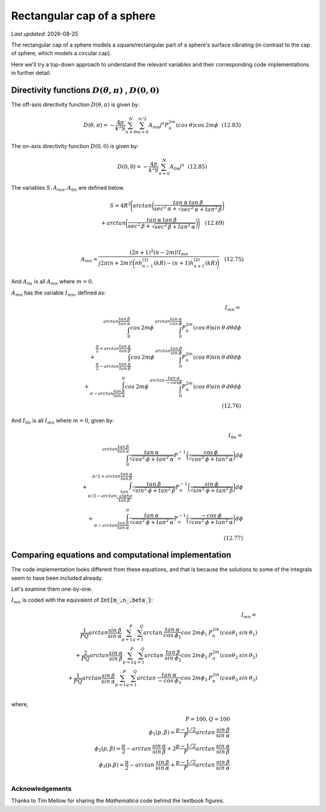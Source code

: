 Rectangular cap of a sphere
===========================

.. |Amn| replace:: :math:`A_{mn}`
.. |A0n| replace:: :math:`A_{0n}`
.. |Imn| replace:: :math:`I_{mn}`
.. |I0n| replace:: :math:`I_{0n}`
.. |dthetaphi| replace:: :math:`D(\theta,\pi)`
.. |d00| replace:: :math:`D(0,0)`
.. |date| date::

`Last updated`: |date|

The rectangular cap of a sphere models a square/rectangular part of a sphere's surface
vibrating (in contrast to the cap of  sphere, which models a circular cap). 

Here we'll try a top-down approach to understand the relevant variables and their corresponding code implementations in further detail. 

Directivity functions |dthetaphi| , |d00|
~~~~~~~~~~~~~~~~~~~~~~~~~~~~~~~~~~~~~~~~~
The off-axis directivity function |dthetaphi| is given by: 

.. math::
         
    D(\theta,\pi) = -\frac{4\pi}{k^{2}S}\sum^{N}_{n=0}\sum^{n/2}_{m=0}A_{mn}j^{n}P^{2m}_{n}(cos \:\theta)cos\:2m\phi \:\:\: (12.83)

The on-axis directivity function |d00| is given by: 

.. math::

    D(0,0) = -\frac{4\pi}{k^{2}S}\sum^{N}_{n=0}A_{0n}j^{n} \:\:\: (12.85)

The variables :math:`S, A_{mn}, A_{0n}` are defined below. 

.. math::

    S = 4R^{2}\Bigg(arctan\bigg(\frac{tan\:\alpha\:tan\:\beta}{sec^2\:\alpha + \sqrt{sec^{2}\:\alpha + tan^{2}\:\beta}}\bigg) \\ + arctan\bigg(\frac{tan\:\alpha\:tan\:\beta}{sec^2\:\beta + \sqrt{sec^{2}\:\beta + tan^{2}\:\alpha}}\bigg)\Bigg) \quad (12.69) \\
    \\ 

    A_{mn} = \frac{(2n+1)^2(n-2m)!I_{mn}}{j2\pi(n+2m)!\bigg(nh^{(2)}_{n-1}(kR) - (n+1)h^{(2)}_{n+1}(kR)\bigg)} \quad (12.75)

And |A0n| is all |Amn| where :math:`m=0`. 

|Amn| has the variable |Imn|, defined as: 

.. math::
    
    I_{mn} = \\
    \int^{arctan\frac{tan\:\beta}{tan\:\alpha}}_{0} cos\:2m\phi\:\int^{arctan\frac{tan\:\alpha}{cos\:\phi}}_{0} P^{2m}_{n}(cos\:\theta)sin\:\theta\:d\theta d\phi \\ 
    + \int^{\frac{\pi}{2}+arctan\frac{tan\:\alpha}{tan\:\beta}}_{\frac{\pi}{2}-arctan\frac{tan\:\alpha}{tan\:\beta}} cos\:2m\phi \:\int^{arctan\frac{tan\:\beta}{sin\:\phi}}_{0} P^{2m}_{n}(cos\:\theta)sin\:\theta\:d\theta d\phi  \\
    + \int^{\pi}_{\pi-arctan \frac{tan\:\beta}{tan\:\alpha}} cos\:2m\phi\:\int^{arctan\:\frac{tan\:\alpha}{-cos\phi}}_{0} P^{2m}_{n}(cos\:\theta)sin\:\theta\:d\theta d\phi \\
    \quad (12.76)

And |I0n| is all |Imn| where :math:`m=0`, given by: 

.. math::
    
    I_{0n} = \\
    \int^{arctan \frac{tan\:\beta}{tan\:\alpha}}_{0} \frac{tan\:\alpha}{\sqrt{cos^{2}\:\phi + tan^{2}\:\alpha}}
    P^{-1}_{n}\bigg(\frac{\cos\:\phi}{\sqrt{cos^{2}\:\phi + tan^{2}\:\alpha}}\bigg)d\phi \\
    + \int^{\pi/2+arctan\frac{tan\:\alpha}{tan\:\beta}}_{\pi/2-arctan\frac{tan\\:alpha}{tan\:\beta}} \frac{tan\:\beta}{\sqrt{sin^{2}\:\phi + tan^{2}\:\beta}}
    P^{-1}_{n}\bigg(\frac{sin\:\phi}{\sqrt{sin^{2}\:\phi + tan^{2}\:\beta}}\bigg)d\phi \\
    + \int^{\pi}_{\pi-arctan\frac{tan\:\beta}{tan\:\alpha}} \frac{tan\:\alpha}{\sqrt{cos^{2}\:\phi + tan^{2}\:\alpha}}
    P^{-1}_{n}\bigg(\frac{-cos\:\phi}{\sqrt{cos^{2}\:\phi + tan^{2}\:\alpha}}\bigg)d\phi \\
    \quad (12.77)


Comparing equations and computational implementation
~~~~~~~~~~~~~~~~~~~~~~~~~~~~~~~~~~~~~~~~~~~~~~~~~~~~
The code implementation looks different from these equations, and that is because the solutions to some of the integrals seem to 
have been included already. 

Let's examine them one-by-one. 


|Imn| is coded with the equivalent of :code:`Int[m_,n_,beta_]`:

.. math::

    I_{mn} = \\
    \frac{1}{PQ}arctan\frac{sin\:\beta}{sin\:\alpha}\sum^{P}_{p=1}\sum^{Q}_{q=1}arctan\:\frac{tan\:\alpha}{cos\:\phi_{1}}cos\:2m\phi_{1}\:P^{2m}_{n}(cos\theta_{1}\:sin\:\theta_{1}) \\
    + \frac{2}{PQ}arctan\frac{sin\:\alpha}{sin\:\beta}\sum^{P}_{p=1}\sum^{Q}_{q=1}arctan\:\frac{tan\:\beta}{sin\:\phi_{2}}cos\:2m\phi_{2}\:P^{2m}_{n}(cos\theta_{2}\:sin\:\theta_{2}) \\
    + \frac{1}{PQ}arctan\frac{sin\:\beta}{sin\:\alpha}\sum^{P}_{p=1}\sum^{Q}_{q=1}arctan\:\frac{tan\:\alpha}{-cos\:\phi_{3}}cos\:2m\phi_{3}\:P^{2m}_{n}(cos\theta_{3}\:sin\:\theta_{3}) \\

where,

.. math::
    P=100, Q=100 \\
    \phi_{1}(p,\beta) = \frac{p-1/2}{P}arctan\:\frac{sin\:\beta}{sin\:\alpha} \\
    \phi_{2}(p,\beta) = \frac{\pi}{2} - arctan\:\frac{sin\:\alpha}{sin\:\beta} + 2\frac{p-1/2}{P}arctan\:\frac{sin\:\alpha}{sin\:\beta} \\
    \phi_{3}(p.\beta) = \frac{\pi}{2} - arctan\:\frac{sin\:\beta}{sin\:\alpha} + \frac{p-1/2}{P}arctan\:\frac{sin\:\beta}{sin\:\alpha} \\






Acknowledgements
----------------
Thanks to Tim Mellow for sharing the `Mathematica` code behind the textbook figures. 
